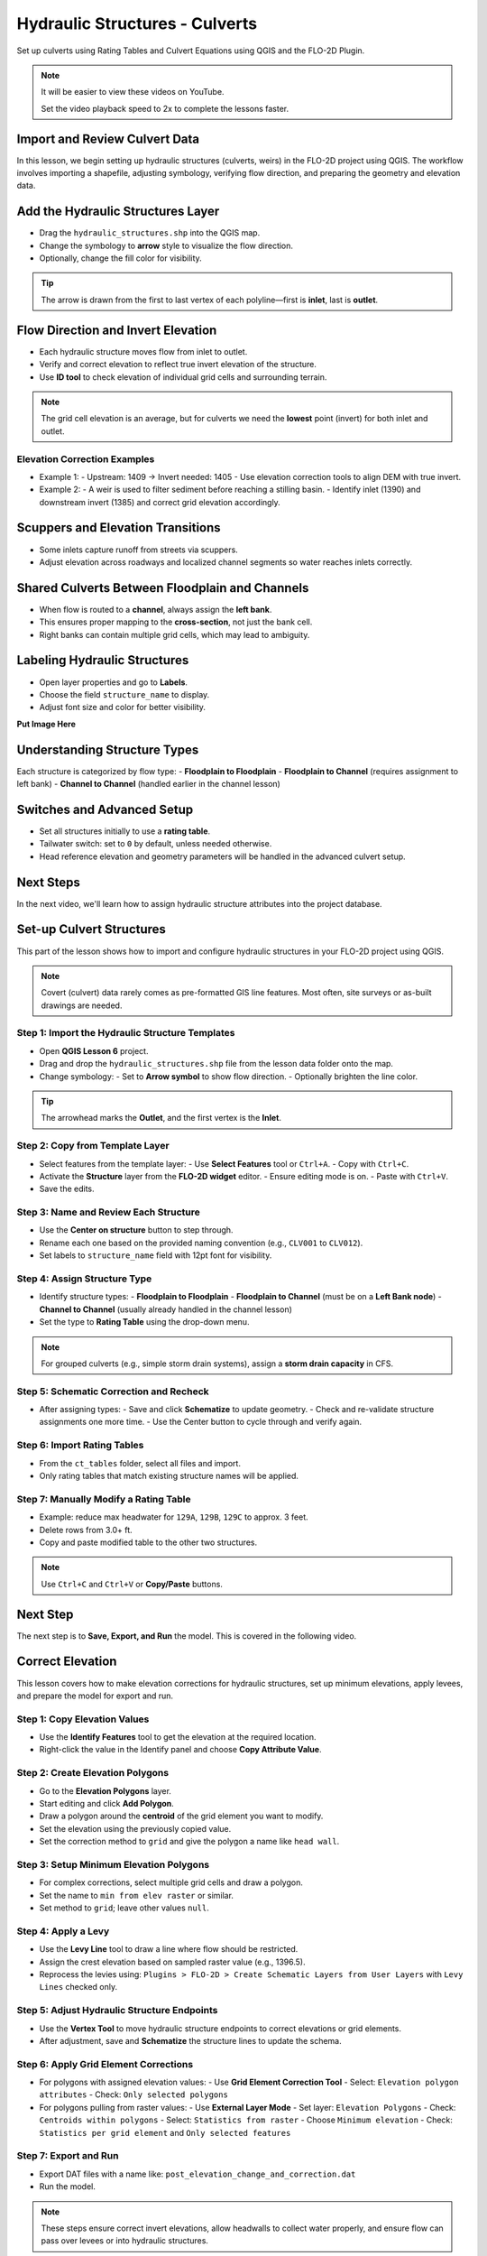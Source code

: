 .. _structure_example:

Hydraulic Structures - Culverts
==================================

Set up culverts using Rating Tables and Culvert Equations using QGIS and the FLO-2D Plugin.

.. Note:: It will be easier to view these videos on YouTube.

   Set the video playback speed to 2x to complete the lessons faster.

Import and Review Culvert Data
-------------------------------

.. raw:: html

   <iframe width="560" height="315" src="https://www.youtube.com/embed/ebIFoGUuQcI?si=XMiARpQIkzIPD5Es"
   title="YouTube video player" frameborder="0" allow="accelerometer; autoplay; clipboard-write; encrypted-media;
   gyroscope; picture-in-picture; web-share" referrerpolicy="strict-origin-when-cross-origin" allowfullscreen></iframe>


In this lesson, we begin setting up hydraulic structures (culverts, weirs) in the FLO-2D project using QGIS. The workflow involves importing a shapefile, adjusting symbology, verifying flow direction, and preparing the geometry and elevation data.

Add the Hydraulic Structures Layer
----------------------------------
- Drag the ``hydraulic_structures.shp`` into the QGIS map.
- Change the symbology to **arrow** style to visualize the flow direction.
- Optionally, change the fill color for visibility.

.. tip::
   The arrow is drawn from the first to last vertex of each polyline—first is **inlet**, last is **outlet**.

Flow Direction and Invert Elevation
-----------------------------------
- Each hydraulic structure moves flow from inlet to outlet.
- Verify and correct elevation to reflect true invert elevation of the structure.
- Use **ID tool** to check elevation of individual grid cells and surrounding terrain.

.. note::
   The grid cell elevation is an average, but for culverts we need the **lowest** point (invert) for both inlet and outlet.

Elevation Correction Examples
~~~~~~~~~~~~~~~~~~~~~~~~~~~~~
- Example 1:
  - Upstream: 1409 → Invert needed: 1405
  - Use elevation correction tools to align DEM with true invert.
- Example 2:
  - A weir is used to filter sediment before reaching a stilling basin.
  - Identify inlet (1390) and downstream invert (1385) and correct grid elevation accordingly.

Scuppers and Elevation Transitions
----------------------------------
- Some inlets capture runoff from streets via scuppers.
- Adjust elevation across roadways and localized channel segments so water reaches inlets correctly.

Shared Culverts Between Floodplain and Channels
-----------------------------------------------
- When flow is routed to a **channel**, always assign the **left bank**.
- This ensures proper mapping to the **cross-section**, not just the bank cell.
- Right banks can contain multiple grid cells, which may lead to ambiguity.

Labeling Hydraulic Structures
-----------------------------
- Open layer properties and go to **Labels**.
- Choose the field ``structure_name`` to display.
- Adjust font size and color for better visibility.

**Put Image Here**

Understanding Structure Types
-----------------------------
Each structure is categorized by flow type:
- **Floodplain to Floodplain**
- **Floodplain to Channel** (requires assignment to left bank)
- **Channel to Channel** (handled earlier in the channel lesson)

Switches and Advanced Setup
---------------------------
- Set all structures initially to use a **rating table**.
- Tailwater switch: set to ``0`` by default, unless needed otherwise.
- Head reference elevation and geometry parameters will be handled in the advanced culvert setup.

Next Steps
----------
In the next video, we'll learn how to assign hydraulic structure attributes into the project database.


Set-up Culvert Structures
-------------------------------

.. raw:: html

   <iframe width="560" height="315" src="https://www.youtube.com/embed/WKjd-FG0ZUM?si=VVumLcmUz5gq9NSg"
   title="YouTube video player" frameborder="0" allow="accelerometer; autoplay; clipboard-write; encrypted-media;
   gyroscope; picture-in-picture; web-share" referrerpolicy="strict-origin-when-cross-origin" allowfullscreen></iframe>


This part of the lesson shows how to import and configure hydraulic structures in your FLO-2D project using QGIS.

.. note::
   Covert (culvert) data rarely comes as pre-formatted GIS line features. Most often, site surveys or as-built drawings are needed.

Step 1: Import the Hydraulic Structure Templates
~~~~~~~~~~~~~~~~~~~~~~~~~~~~~~~~~~~~~~~~~~~~~~~~~~~~~~~

- Open **QGIS Lesson 6** project.
- Drag and drop the ``hydraulic_structures.shp`` file from the lesson data folder onto the map.
- Change symbology:
  - Set to **Arrow symbol** to show flow direction.
  - Optionally brighten the line color.

.. tip::
   The arrowhead marks the **Outlet**, and the first vertex is the **Inlet**.

Step 2: Copy from Template Layer
~~~~~~~~~~~~~~~~~~~~~~~~~~~~~~~~~~~~

- Select features from the template layer:
  - Use **Select Features** tool or ``Ctrl+A``.
  - Copy with ``Ctrl+C``.
- Activate the **Structure** layer from the **FLO-2D widget** editor.
  - Ensure editing mode is on.
  - Paste with ``Ctrl+V``.
- Save the edits.

Step 3: Name and Review Each Structure
~~~~~~~~~~~~~~~~~~~~~~~~~~~~~~~~~~~~~~~~~~~~~~~~~~~~~~~

- Use the **Center on structure** button to step through.
- Rename each one based on the provided naming convention (e.g., ``CLV001`` to ``CLV012``).
- Set labels to ``structure_name`` field with 12pt font for visibility.

Step 4: Assign Structure Type
~~~~~~~~~~~~~~~~~~~~~~~~~~~~~~~~~~~

- Identify structure types:
  - **Floodplain to Floodplain**
  - **Floodplain to Channel** (must be on a **Left Bank node**)
  - **Channel to Channel** (usually already handled in the channel lesson)
- Set the type to **Rating Table** using the drop-down menu.

.. note::
   For grouped culverts (e.g., simple storm drain systems), assign a **storm drain capacity** in CFS.

Step 5: Schematic Correction and Recheck
~~~~~~~~~~~~~~~~~~~~~~~~~~~~~~~~~~~~~~~~~~~~

- After assigning types:
  - Save and click **Schematize** to update geometry.
  - Check and re-validate structure assignments one more time.
  - Use the Center button to cycle through and verify again.

Step 6: Import Rating Tables
~~~~~~~~~~~~~~~~~~~~~~~~~~~~~~~~~~

- From the ``ct_tables`` folder, select all files and import.
- Only rating tables that match existing structure names will be applied.

Step 7: Manually Modify a Rating Table
~~~~~~~~~~~~~~~~~~~~~~~~~~~~~~~~~~~~~~~~~~~

- Example: reduce max headwater for ``129A``, ``129B``, ``129C`` to approx. 3 feet.
- Delete rows from 3.0+ ft.
- Copy and paste modified table to the other two structures.

.. note::
   Use ``Ctrl+C`` and ``Ctrl+V`` or **Copy/Paste** buttons.

Next Step
---------

The next step is to **Save, Export, and Run** the model. This is covered in the following video.


.. _correct_elevation:

Correct Elevation
---------------------------------

.. raw:: html

   <iframe width="560" height="315" src="https://www.youtube.com/embed/u41PNLBt8mk?si=0f7P3iE_7gwMFfuu"
   title="YouTube video player" frameborder="0" allow="accelerometer; autoplay; clipboard-write; encrypted-media;
   gyroscope; picture-in-picture; web-share" referrerpolicy="strict-origin-when-cross-origin" allowfullscreen></iframe>


This lesson covers how to make elevation corrections for hydraulic structures, set up minimum elevations, apply levees, and prepare the model for export and run.

Step 1: Copy Elevation Values
~~~~~~~~~~~~~~~~~~~~~~~~~~~~~~~~~~~~~~~~~~~
- Use the **Identify Features** tool to get the elevation at the required location.
- Right-click the value in the Identify panel and choose **Copy Attribute Value**.

Step 2: Create Elevation Polygons
~~~~~~~~~~~~~~~~~~~~~~~~~~~~~~~~~~~~~~~~~~~
- Go to the **Elevation Polygons** layer.
- Start editing and click **Add Polygon**.
- Draw a polygon around the **centroid** of the grid element you want to modify.
- Set the elevation using the previously copied value.
- Set the correction method to ``grid`` and give the polygon a name like ``head wall``.

Step 3: Setup Minimum Elevation Polygons
~~~~~~~~~~~~~~~~~~~~~~~~~~~~~~~~~~~~~~~~~~~
- For complex corrections, select multiple grid cells and draw a polygon.
- Set the name to ``min from elev raster`` or similar.
- Set method to ``grid``; leave other values ``null``.

Step 4: Apply a Levy
~~~~~~~~~~~~~~~~~~~~~~~~~~~~~~~~~~~~~~~~~~~
- Use the **Levy Line** tool to draw a line where flow should be restricted.
- Assign the crest elevation based on sampled raster value (e.g., 1396.5).
- Reprocess the levies using:
  ``Plugins > FLO-2D > Create Schematic Layers from User Layers`` with ``Levy Lines`` checked only.

Step 5: Adjust Hydraulic Structure Endpoints
~~~~~~~~~~~~~~~~~~~~~~~~~~~~~~~~~~~~~~~~~~~~~~~~~~~~
- Use the **Vertex Tool** to move hydraulic structure endpoints to correct elevations or grid elements.
- After adjustment, save and **Schematize** the structure lines to update the schema.

Step 6: Apply Grid Element Corrections
~~~~~~~~~~~~~~~~~~~~~~~~~~~~~~~~~~~~~~~~~~~
- For polygons with assigned elevation values:
  - Use **Grid Element Correction Tool**
  - Select: ``Elevation polygon attributes``
  - Check: ``Only selected polygons``

- For polygons pulling from raster values:
  - Use **External Layer Mode**
  - Set layer: ``Elevation Polygons``
  - Check: ``Centroids within polygons``
  - Select: ``Statistics from raster``
  - Choose ``Minimum elevation``
  - Check: ``Statistics per grid element`` and ``Only selected features``

Step 7: Export and Run
~~~~~~~~~~~~~~~~~~~~~~~~~~~~~~~~~~~~~~~~~~~
- Export DAT files with a name like: ``post_elevation_change_and_correction.dat``
- Run the model.

.. note::
   These steps ensure correct invert elevations, allow headwalls to collect water properly, and ensure flow can pass over levees or into hydraulic structures.

.. tip::
   After corrections, verify grid elevations with the Identify tool to confirm changes.


Save Export and Run Pre Elevation Change
-----------------------------------------

.. raw:: html

   <iframe width="560" height="315" src="https://www.youtube.com/embed/oPha4GTRnQ0?si=e3hM3dhDYahu69bN"
   title="YouTube video player" frameborder="0" allow="accelerometer; autoplay; clipboard-write; encrypted-media;
   gyroscope; picture-in-picture; web-share" referrerpolicy="strict-origin-when-cross-origin" allowfullscreen></iframe>


This short lesson walks through saving hydraulic structures, exporting the data, and running the model. It is part of the final steps for preparing your model.

Step 1: Save the Project
~~~~~~~~~~~~~~~~~~~~~~~~~~~~~~~~~~~
Click the **Save** button to commit your hydraulic structures to the layer in the GeoPackage.

.. note::
   You do not need to turn on the export switch again if it was already activated when setting up channel hydraulic structures.

Step 2: Export Data Files
~~~~~~~~~~~~~~~~~~~~~~~~~~~~~~~~~~~
- Go to the **Import/Export** button.
- Select **Option 3** to export data files.
- Create a new folder inside your ``lesson6`` directory called:

  ::

    pre-elevation-change

  This helps distinguish the export prior to making elevation corrections.

- First, the D-series data files are exported.
- Then, the Storm Drain files are exported.
- You should now see a complete set of exported files inside the folder.

Step 3: Run the Model
~~~~~~~~~~~~~~~~~~~~~~~~~~~~~~~~~~~
- Click **Run FLO-2D** to initiate the simulation.

.. note::
   If there is **no error.check** file generated, it means your data was set up correctly.

.. warning::
   Although the model runs, the results may still be inaccurate due to elevation issues. These will be addressed in the next lesson.

What's Next?
----------------------------
Now that we have run the model using the current elevations, we will compare it to a corrected version. Proceed to the next video to apply **elevation corrections** and re-run the model.


Create Culverts with Culvert Equations
----------------------------------------

.. raw:: html

   <iframe width="560" height="315" src="https://www.youtube.com/embed/rACaKUlcFKU?si=yJCouGxFaV-GE5CI"
   title="YouTube video player" frameborder="0" allow="accelerometer; autoplay; clipboard-write; encrypted-media;
   gyroscope; picture-in-picture; web-share" referrerpolicy="strict-origin-when-cross-origin" allowfullscreen></iframe>


This lesson walks through how to convert culverts from rating tables to generalized culvert equations (GCE) in FLO-2D, and then run the model to compare the results.

Convert a Culvert to GCE
------------------------

We are updating culvert **CL-009** from a rating table to a generalized culvert equation.

1. **Change the Structure Type**:
   - Open the structure editor.
   - Set type to `Culvert Equation`.

2. **Set GCE Parameters**:
   - Diameter: 48 in (convert to 4 ft).
   - Barrels: 3
   - Conduit Length: Measured to be 250 ft (headwall to headwall).
   - Entrance Type: 1 (square edge with headwall)
   - Culvert Type (CType): 2 (circular)
   - Manning's n: 0.018
   - Entrance Loss Coefficient (K): 0.5
   - Base: 0

.. note::
   These values are based on as-built drawings and Table C2 from HDS-5, 3rd Edition.

Convert Another Culvert to GCE
------------------------------

Now convert **CL-122**:

1. **Update Parameters**:
   - Set to `Culvert Equation`
   - Height: 5 ft (Box Culvert)
   - Length: 100–110 ft
   - Entrance Type: 1 (wing wall 30°–75°)
   - Culvert Type: 1 (box)
   - Barrels: 1
   - Base: 8 ft
   - Manning's n: 0.018
   - Entrance Loss Coefficient (K): 0.4

2. **Justification**:
   - From highway design manuals and HY-8 documentation
   - Image review confirms structure shape and inlet type

Apply and Export
----------------

- Click **Schematize** to update the structure layer.
- Verify values are correctly saved.
- Save and close prior runs if necessary.

3. **Export Files**:
   - Go to **Import/Export > Export .DAT files**
   - Create new folder
     ``Generalized CT with Elevation Correction``
   - Export project and storm drain layers

Run the Model
-------------

- Click **Run FLO-2D**
- Ensure no errors are reported.
- Compare results with earlier model using rating tables.

.. tip::
   Always back up your project after making changes.

Next Steps
----------

Proceed to the **Summary** lesson, where the differences between rating tables and generalized culvert equation results will be reviewed.

Summary and Review Project
-------------------------------

.. raw:: html

   <iframe width="560" height="315" src="https://www.youtube.com/embed/Guo0N85qZlk?si=oQcqSHB5RVxrgQm5"
   title="YouTube video player" frameborder="0" allow="accelerometer; autoplay; clipboard-write; encrypted-media;
   gyroscope; picture-in-picture; web-share" referrerpolicy="strict-origin-when-cross-origin" allowfullscreen></iframe>


This lesson walks through how to convert culverts from rating tables to generalized culvert equations (GCE) in FLO-2D, and then run the model to compare the results.

Convert a Culvert to GCE
------------------------

We are updating culvert **CL-009** from a rating table to a generalized culvert equation.

1. **Change the Structure Type**:
   - Open the structure editor.
   - Set type to `Culvert Equation`.

2. **Set GCE Parameters**:
   - Diameter: 48 in (convert to 4 ft).
   - Barrels: 3
   - Conduit Length: Measured to be 250 ft (headwall to headwall).
   - Entrance Type: 1 (square edge with headwall)
   - Culvert Type (CType): 2 (circular)
   - Manning's n: 0.018
   - Entrance Loss Coefficient (K): 0.5
   - Base: 0

.. note::
   These values are based on as-built drawings and Table C2 from HDS-5, 3rd Edition.

Convert Another Culvert to GCE
------------------------------

Now convert **CL-122**:

1. **Update Parameters**:
   - Set to `Culvert Equation`
   - Height: 5 ft (Box Culvert)
   - Length: 100–110 ft
   - Entrance Type: 1 (wing wall 30°–75°)
   - Culvert Type: 1 (box)
   - Barrels: 1
   - Base: 8 ft
   - Manning's n: 0.018
   - Entrance Loss Coefficient (K): 0.4

2. **Justification**:
   - From highway design manuals and HY-8 documentation
   - Image review confirms structure shape and inlet type

Apply and Export
----------------

- Click **Schematize** to update the structure layer.
- Verify values are correctly saved.
- Save and close prior runs if necessary.

3. **Export Files**:

   - Go to **Import/Export > Export .DAT files**

   - Create new folder:  
     ``Generalized CT with Elevation Correction``

   - Export project and storm drain layers


Run the Model
-------------

- Click **Run FLO-2D**
- Ensure no errors are reported.
- Compare results with earlier model using rating tables.

.. tip::
   Always back up your project after making changes.

Next Steps
----------

Proceed to the **Summary** lesson, where the differences between rating tables and generalized culvert equation results will be reviewed.